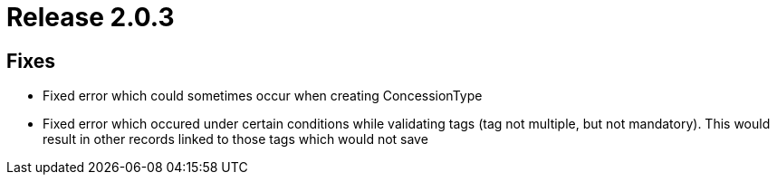 = Release 2.0.3



== Fixes

* Fixed error which could sometimes occur when creating ConcessionType
* Fixed error which occured under certain conditions while validating
tags (tag not multiple, but not mandatory). This would result in other
records linked to those tags which would not save
